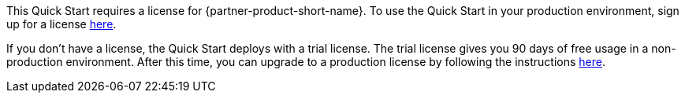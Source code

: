 // Include details about the license and how they can sign up. If no license is required, clarify that. 

This Quick Start requires a license for {partner-product-short-name}. To use the Quick Start in your production environment, sign up for a license https://community.bmc.com/s/news/aA33n000000Cj6tCAC/creating-a-bmc-support-profile-and-downloading-licensessoftware[here^].

If you don’t have a license, the Quick Start deploys with a trial license. The trial license gives you 90 days of free usage in a non-production environment. After this time, you can upgrade to a production license by following the instructions https://docs.bmc.com/docs/trackit2020/en/applying-a-license-file-912126000.html[here^].

// Or, if the deployment uses an AMI, update this paragraph. If it doesn’t, remove the paragraph.
//_The Quick Start requires a subscription to the Amazon Machine Image (AMI) for {partner-product-short-name}, which is available from https://aws.amazon.com/marketplace/[AWS Marketplace^]. Additional pricing, terms, and conditions may apply. For instructions, see link:#step-2.-subscribe-to-the-software-ami[step 2] in the deployment section._
